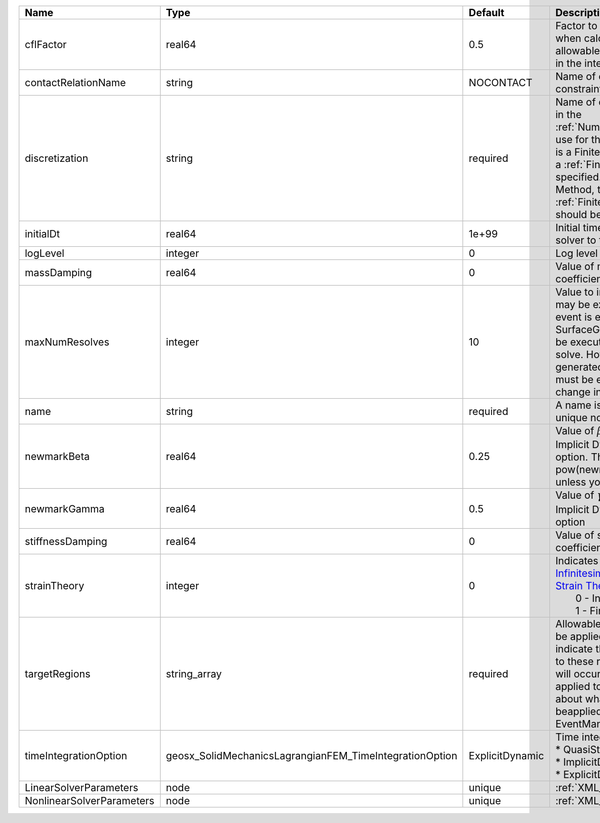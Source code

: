 

========================= ======================================================= =============== ======================================================================================================================================================================================================================================================================================================================== 
Name                      Type                                                    Default         Description                                                                                                                                                                                                                                                                                                              
========================= ======================================================= =============== ======================================================================================================================================================================================================================================================================================================================== 
cflFactor                 real64                                                  0.5             Factor to apply to the `CFL condition <http://en.wikipedia.org/wiki/Courant-Friedrichs-Lewy_condition>`_ when calculating the maximum allowable time step. Values should be in the interval (0,1]                                                                                                                        
contactRelationName       string                                                  NOCONTACT       Name of contact relation to enforce constraints on fracture boundary.                                                                                                                                                                                                                                                    
discretization            string                                                  required        Name of discretization object (defined in the :ref:`NumericalMethodsManager`) to use for this solver. For instance, if this is a Finite Element Solver, the name of a :ref:`FiniteElement` should be specified. If this is a Finite Volume Method, the name of a :ref:`FiniteVolume` discretization should be specified. 
initialDt                 real64                                                  1e+99           Initial time-step value required by the solver to the event manager.                                                                                                                                                                                                                                                     
logLevel                  integer                                                 0               Log level                                                                                                                                                                                                                                                                                                                
massDamping               real64                                                  0               Value of mass based damping coefficient.                                                                                                                                                                                                                                                                                 
maxNumResolves            integer                                                 10              Value to indicate how many resolves may be executed after some other event is executed. For example, if a SurfaceGenerator is specified, it will be executed after the mechanics solve. However if a new surface is generated, then the mechanics solve must be executed again due to the change in topology.            
name                      string                                                  required        A name is required for any non-unique nodes                                                                                                                                                                                                                                                                              
newmarkBeta               real64                                                  0.25            Value of :math:`\beta` in the Newmark Method for Implicit Dynamic time integration option. This should be pow(newmarkGamma+0.5,2.0)/4.0 unless you know what you are doing.                                                                                                                                              
newmarkGamma              real64                                                  0.5             Value of :math:`\gamma` in the Newmark Method for Implicit Dynamic time integration option                                                                                                                                                                                                                               
stiffnessDamping          real64                                                  0               Value of stiffness based damping coefficient.                                                                                                                                                                                                                                                                            
strainTheory              integer                                                 0               | Indicates whether or not to use `Infinitesimal Strain Theory <https://en.wikipedia.org/wiki/Infinitesimal_strain_theory>`_, or `Finite Strain Theory <https://en.wikipedia.org/wiki/Finite_strain_theory>`_. Valid Inputs are:                                                                                           
                                                                                                  |  0 - Infinitesimal Strain                                                                                                                                                                                                                                                                                                
                                                                                                  |  1 - Finite Strain                                                                                                                                                                                                                                                                                                       
targetRegions             string_array                                            required        Allowable regions that the solver may be applied to. Note that this does not indicate that the solver will be applied to these regions, only that allocation will occur such that the solver may be applied to these regions. The decision about what regions this solver will beapplied to rests in the EventManager.   
timeIntegrationOption     geosx_SolidMechanicsLagrangianFEM_TimeIntegrationOption ExplicitDynamic | Time integration method. Options are:                                                                                                                                                                                                                                                                                    
                                                                                                  | * QuasiStatic                                                                                                                                                                                                                                                                                                            
                                                                                                  | * ImplicitDynamic                                                                                                                                                                                                                                                                                                        
                                                                                                  | * ExplicitDynamic                                                                                                                                                                                                                                                                                                        
LinearSolverParameters    node                                                    unique          :ref:`XML_LinearSolverParameters`                                                                                                                                                                                                                                                                                        
NonlinearSolverParameters node                                                    unique          :ref:`XML_NonlinearSolverParameters`                                                                                                                                                                                                                                                                                     
========================= ======================================================= =============== ======================================================================================================================================================================================================================================================================================================================== 


